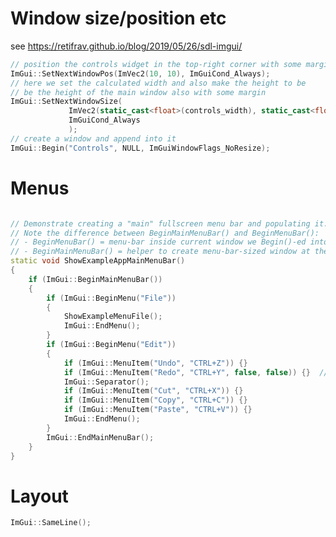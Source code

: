 * Window size/position etc
  see https://retifrav.github.io/blog/2019/05/26/sdl-imgui/
  #+BEGIN_SRC cpp
// position the controls widget in the top-right corner with some margin
ImGui::SetNextWindowPos(ImVec2(10, 10), ImGuiCond_Always);
// here we set the calculated width and also make the height to be
// be the height of the main window also with some margin
ImGui::SetNextWindowSize(
			 ImVec2(static_cast<float>(controls_width), static_cast<float>(sdl_height - 20)),
			 ImGuiCond_Always
			 );
// create a window and append into it
ImGui::Begin("Controls", NULL, ImGuiWindowFlags_NoResize);
  #+END_SRC
* Menus
  #+BEGIN_SRC cpp

// Demonstrate creating a "main" fullscreen menu bar and populating it.
// Note the difference between BeginMainMenuBar() and BeginMenuBar():
// - BeginMenuBar() = menu-bar inside current window we Begin()-ed into (the window needs the ImGuiWindowFlags_MenuBar flag)
// - BeginMainMenuBar() = helper to create menu-bar-sized window at the top of the main viewport + call BeginMenuBar() into it.
static void ShowExampleAppMainMenuBar()
{
    if (ImGui::BeginMainMenuBar())
    {
        if (ImGui::BeginMenu("File"))
        {
            ShowExampleMenuFile();
            ImGui::EndMenu();
        }
        if (ImGui::BeginMenu("Edit"))
        {
            if (ImGui::MenuItem("Undo", "CTRL+Z")) {}
            if (ImGui::MenuItem("Redo", "CTRL+Y", false, false)) {}  // Disabled item
            ImGui::Separator();
            if (ImGui::MenuItem("Cut", "CTRL+X")) {}
            if (ImGui::MenuItem("Copy", "CTRL+C")) {}
            if (ImGui::MenuItem("Paste", "CTRL+V")) {}
            ImGui::EndMenu();
        }
        ImGui::EndMainMenuBar();
    }
}
  #+END_SRC
* Layout
  #+BEGIN_SRC cpp
ImGui::SameLine();
  #+END_SRC
